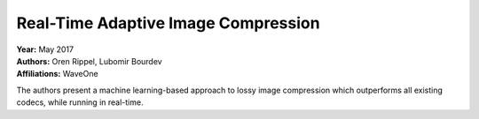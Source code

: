 Real-Time Adaptive Image Compression
=====================================

| **Year:** May 2017
| **Authors:** Oren Rippel, Lubomir Bourdev
| **Affiliations:** WaveOne

The authors present a machine learning-based approach to lossy image compression which outperforms all existing codecs, while running in real-time.


